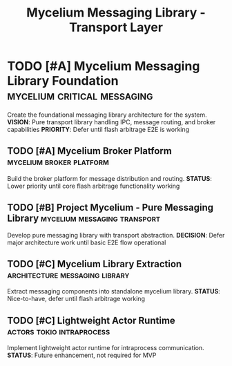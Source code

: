 #+TITLE: Mycelium Messaging Library - Transport Layer
#+TODO: TODO NEXT IN-PROGRESS | DONE CANCELLED
#+STARTUP: overview
#+STARTUP: hidestars
#+STARTUP: logdone

* TODO [#A] Mycelium Messaging Library Foundation       :mycelium:critical:messaging:
  :PROPERTIES:
  :ID:          MYCELIUM-FOUNDATION-GOAL
  :EFFORT:      40h
  :ASSIGNED:    messaging-team
  :BLOCKER:     children
  :TRIGGER:     children todo!(NEXT)
  :END:
  Create the foundational messaging library architecture for the system.
  **VISION**: Pure transport library handling IPC, message routing, and broker capabilities
  **PRIORITY**: Defer until flash arbitrage E2E is working

** TODO [#A] Mycelium Broker Platform                    :mycelium:broker:platform:
  :PROPERTIES:
  :ID:          MYCELIUM-BROKER-GOAL  
  :EFFORT:      60h
  :ASSIGNED:    platform-team
  :BLOCKER:     children
  :TRIGGER:     children todo!(NEXT)
  :END:
  Build the broker platform for message distribution and routing.
  **STATUS**: Lower priority until core flash arbitrage functionality working

** TODO [#B] Project Mycelium - Pure Messaging Library    :mycelium:messaging:transport:
  :PROPERTIES:
  :ID:          MYCELIUM-PURE-GOAL
  :EFFORT:      80h
  :ASSIGNED:    architecture-team
  :BLOCKER:     children
  :TRIGGER:     children todo!(NEXT)
  :END:
  Develop pure messaging library with transport abstraction.
  **DECISION**: Defer major architecture work until basic E2E flow operational

** TODO [#C] Mycelium Library Extraction          :architecture:messaging:library:
  :PROPERTIES:
  :ID:          MYCELIUM-EXTRACT-GOAL
  :EFFORT:      24h
  :ASSIGNED:    refactor-team
  :BLOCKER:     children
  :TRIGGER:     children todo!(NEXT)
  :END:
  Extract messaging components into standalone mycelium library.
  **STATUS**: Nice-to-have, defer until flash arbitrage working

** TODO [#C] Lightweight Actor Runtime               :actors:tokio:intraprocess:
  :PROPERTIES:
  :ID:          ACTOR-RUNTIME-GOAL
  :EFFORT:      32h
  :ASSIGNED:    runtime-team
  :BLOCKER:     children
  :TRIGGER:     children todo!(NEXT)
  :END:
  Implement lightweight actor runtime for intraprocess communication.
  **STATUS**: Future enhancement, not required for MVP